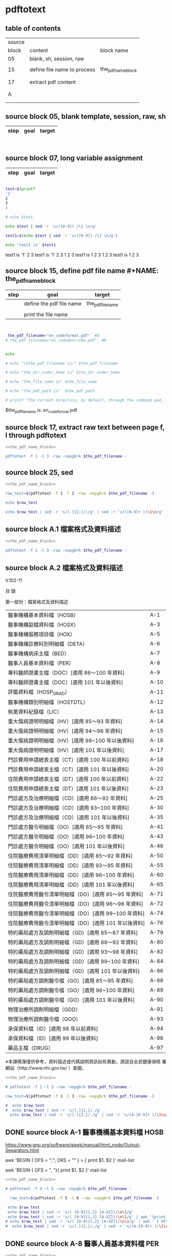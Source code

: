 * pdftotext

** table of contents

| source |                             |                        |
|  block | content                     | block name             |
|--------+-----------------------------+------------------------|
|     05 | blank, sh, session, raw     |                        |
|        |                             |                        |
|     15 | define file name to process | the_pdf_name_block     |
|        |                             | <<the_pdf_name_block>> |
|        |                             |                        |
|     17 | extract pdf content         |                        |
|        |                             |                        |
|        |                             |                        |
|      A |                             |                        |
|        |                             |                        |
|        |                             |                        |


** source block 05, blank template, session, raw, sh

| step | goal                     | target           |
|------+--------------------------+------------------|

#+NAME:
#+HEADERS: :session
#+HEADERS: :results raw
#+BEGIN_SRC sh


#+END_SRC

#+RESULTS:


** source block 07, long variable assignment

| step | goal                     | target           |
|------+--------------------------+------------------|

#+NAME:
#+HEADERS: :session
#+HEADERS: :results raw
#+BEGIN_SRC sh

test=$(printf 
'1'
2
3
)

# echo $test 

echo $test | sed -r 's/([0-9]) /\1 \n/g'

test1=$(echo $test | sed -r 's/([0-9]) /\1 \n/g')

echo 'test1 is' $test1

#+END_SRC

#+RESULTS:

test1 is
'1' 2 
3
test1 is '1' 2 3
1 
2 
3
test1 is 1 2 3
1 
2 
3
test1 is 1 2 3






** source block 15, define pdf file name #+NAME: the_pdf_name_block

| step | goal                     | target           |
|------+--------------------------+------------------|
|      | define the pdf file name | the_pdf_filename |
|      |                          |                  |
|      | print the file name      |                  |

#+NAME: the_pdf_name_block
#+HEADERS: :session
#+HEADERS: :results raw
#+BEGIN_SRC sh


 the_pdf_filename="en_codeformat.pdf"  #A
# the_pdf_filename="en_codedescribe.pdf"  #B


echo

# echo "\$the_pdf_filename is:" $the_pdf_filename

# echo "the_dir_under_home is" $the_dir_under_home

# echo "the_file_name is" $the_file_name

# echo "the_pdf_path is"  $the_pdf_path

# printf "The current directory, by default, through the command pwd, is: " ; pwd

#+END_SRC

#+RESULTS: the_pdf_name_block

$the_pdf_filename is: en_codeformat.pdf






** source block 17, extract raw text between page f, l through pdftotext

#+NAME: raw_output
#+HEADERS: :noweb yes
#+HEADERS: :results raw
#+HEADERS: :session
#+BEGIN_SRC sh
<<the_pdf_name_block>>

pdftotext -f 1 -l 3 -raw -nopgbrk $the_pdf_filename -
#+END_SRC


    

** source block 25, sed 

#+HEADERS: :noweb yes
#+HEADERS: :results raw
#+HEADERS: :session
#+BEGIN_SRC sh
 <<the_pdf_name_block>>

 raw_test=$(pdftotext -f 1 -l 2 -raw -nopgbrk $the_pdf_filename -)

 echo $raw_test

 echo $raw_test | sed -r 's/[.]{2,}/|/g' | sed -r 's/([0-9]+ )/\1\n/g'

#+END_SRC


** source block A.1 檔案格式及資料描述

#+NAME: raw_output
#+HEADERS: :noweb yes
#+HEADERS: :results raw
#+HEADERS: :session
#+BEGIN_SRC sh
<<the_pdf_name_block>>

pdftotext -f 1 -l 3 -raw -nopgbrk $the_pdf_filename -

#+END_SRC


    


** source block A.2 檔案格式及資料描述


V.102-11 

目 錄 

第一部份：檔案格式及資料描述 

| 醫事機構基本資料檔（HOSB）                            | A-1  |
| 醫事機構副檔資料檔（HOSX）                            | A-3  |
| 醫事機構服務項目檔（HOX）                             | A-5  |
| 醫事機構診療科別明細檔（DETA）                        | A-6  |
| 醫事機構病床主檔（BED）                               | A-7  |
| 醫事人員基本資料檔（PER）                             | A-8  |
| 專科醫師證書主檔（DOC）[適用 86～100 年資料]          | A-9  |
| 專科醫師證書主檔（DOC）[適用 101 年以後資料]          | A-10 |
| 評鑑資料檔（HOSP_GRAD）                               | A-11 |
| 醫事機構類別明細檔（HOSTDTL）                         | A-12 |
| 執業資料紀錄檔（LIC）                                 | A-13 |
| 重大傷病證明明細檔（HV）[適用 85～93 年資料]          | A-14 |
| 重大傷病證明明細檔（HV）[適用 94～98 年資料]          | A-15 |
| 重大傷病證明明細檔（HV）[適用 99~100 年以後資料]      | A-16 |
| 重大傷病證明明細檔（HV）[適用 101 年以後資料]         | A-17 |
| 門診費用申請總表主檔（CT）[適用 100 年以前資料]       | A-18 |
| 門診費用申請總表主檔（CT）[適用 101 年以後資料]       | A-20 |
| 住院費用申請總表主檔（DT）[適用 100 年以前資料]       | A-22 |
| 住院費用申請總表主檔（DT）[適用 101 年以後資料]       | A-23 |
| 門診處方及治療明細檔（CD）[適用 86～92 年資料]        | A-25 |
| 門診處方及治療明細檔（CD）[適用 93~100 年資料]        | A-30 |
| 門診處方及治療明細檔（CD）[適用 101 年以後資料]       | A-35 |
| 門診處方醫令明細檔（OO）[適用 85～95 年資料]          | A-41 |
| 門診處方醫令明細檔（OO）[適用 96~100 年資料]          | A-43 |
| 門診處方醫令明細檔（OO）[適用 101 年以後資料]         | A-46 |
| 住院醫療費用清單明細檔（DD）[適用 85～92 年資料]      | A-50 |
| 住院醫療費用清單明細檔（DD）[適用 93～95 年資料]      | A-55 |
| 住院醫療費用清單明細檔（DD）[適用 96~100 年資料]      | A-60 |
| 住院醫療費用清單明細檔（DD）[適用 101 年以後資料]     | A-65 |
| 住院醫療費用醫令清單明細檔（DO）[適用 85～95 年資料]  | A-71 |
| 住院醫療費用醫令清單明細檔（DO）[適用 96～98 年資料]  | A-72 |
| 住院醫療費用醫令清單明細檔（DO）[適用 99~100 年資料]  | A-74 |
| 住院醫療費用醫令清單明細檔（DO）[適用 101 年以後資料] | A-76 |
| 特約藥局處方及調劑明細檔（GD）[適用 85～87 年資料]    | A-79 |
| 特約藥局處方及調劑明細檔（GD）[適用 88～92 年資料]    | A-80 |
| 特約藥局處方及調劑明細檔（GD）[適用 93～98 年資料]    | A-82 |
| 特約藥局處方及調劑明細檔（GD）[適用 99~100 年資料]    | A-84 |
| 特約藥局處方及調劑明細檔（GD）[適用 101 年以後資料]   | A-86 |
| 特約藥局處方調劑醫令檔（GO）[適用 85～95 年資料]      | A-88 |
| 特約藥局處方調劑醫令檔（GO）[適用 96~100 年資料]      | A-89 |
| 特約藥局處方調劑醫令檔（GO）[適用 101 年以後資料]     | A-90 |
| 物理治療所調劑明細檔（GDD）                           | A-91 |
| 物理治療所調劑醫令檔（GOO）                           | A-93 |
| 承保資料檔（ID）[適用 98 年以前資料]                  | A-94 |
| 承保資料檔（ID）[適用 99 年以後資料]                  | A-96 |
| 藥品主檔（DRUG）                                      | A-97 |

※本譯碼簿僅供參考，資料描述或代碼說明資訊如有異動，請逕自全民健康保險 署網站（http://www.nhi.gov.tw/ ）查閱。



#+NAME: raw_output
#+HEADERS: :noweb yes
#+HEADERS: :results raw
#+HEADERS: :session
#+BEGIN_SRC sh
<<the_pdf_name_block>>

# pdftotext -f 1 -l 3 -raw -nopgbrk $the_pdf_filename -

raw_test=$(pdftotext -f 1 -l 3 -raw -nopgbrk $the_pdf_filename -)

#  echo $raw_test
#  echo $raw_test | sed -r 's/[.]{2,}/,/g'
  echo $raw_test | sed -r 's/[.]{2,}/,/g' | sed -r 's/(A-[0-9]+ )/\1\n/g'

#+END_SRC




** DONE source block A-1 醫事機構基本資料檔 HOSB

https://www.gnu.org/software/gawk/manual/html_node/Output-Separators.html

awk 'BEGIN { OFS = ";"; ORS = "\n\n" }
>            { print $1, $2 }' mail-list

awk 'BEGIN { OFS = ", "}{ print $1, $2 }' mail-list

#+NAME: raw_output
#+HEADERS: :noweb yes
#+HEADERS: :results raw
#+HEADERS: :session
#+BEGIN_SRC sh
<<the_pdf_name_block>>

# pdftotext -f 4 -l 5 -raw -nopgbrk $the_pdf_filename -

  raw_test=$(pdftotext -f 5 -l 6 -raw -nopgbrk $the_pdf_filename -)

 echo $raw_test
 echo $raw_test | sed -r 's/( [0-9]{1,2} [A-XZ])/\n\1/g'
 echo $raw_test | sed -r 's/( [0-9]{1,2} [A-XZ])/\n\1/g' | awk '{print $1, $2, $3, $4, $5, $6, $7, $8$9$10$11$12$13$14$15}'
# echo $raw_test | sed -r 's/( [0-9]{1,2} [A-XZ])/\n\1/g' | awk ' { OFS = ", "}{print $1, $2, $3, $4, $5, $6, $7, $8$9$10$11$12$13$14$15 }'
#  echo $raw_test | sed -r 's/[.]{2,}/,/g' | sed -r 's/(A-[0-9]+ )/\1\n/g'

#+END_SRC


** DONE source block A-8 醫事人員基本資料檔 PER 

#+NAME: raw_output
#+HEADERS: :noweb yes
#+HEADERS: :results raw
#+HEADERS: :session
#+BEGIN_SRC sh
<<the_pdf_name_block>>

# pdftotext -f 12 -l 12 -raw -nopgbrk $the_pdf_filename -

  raw_test=$(pdftotext -f 12 -l 12 -raw -nopgbrk $the_pdf_filename -)

 echo $raw_test
 echo $raw_test | sed -r 's/( [0-9]{1,2} [A-XZ])/\n\1/g'
 echo $raw_test | sed -r 's/( [0-9]{1,2} [A-XZ])/\n\1/g' | awk '{print $1, $2, $3, $4, $5, $6, $7, $8$9$10$11$12$13$14$15}'
# echo $raw_test | sed -r 's/( [0-9]{1,2} [A-XZ])/\n\1/g' | awk ' { OFS = ", "}{print $1, $2, $3, $4, $5, $6, $7, $8$9$10$11$12$13$14$15 }'
#  echo $raw_test | sed -r 's/[.]{2,}/,/g' | sed -r 's/(A-[0-9]+ )/\1\n/g'

#+END_SRC


** source block A-9 專科醫師證書主檔 DOC 

#+NAME: raw_output
#+HEADERS: :noweb yes
#+HEADERS: :results raw
#+HEADERS: :session
#+BEGIN_SRC sh
<<the_pdf_name_block>>

# pdftotext -f 12 -l 12 -raw -nopgbrk $the_pdf_filename -

  raw_test=$(pdftotext -f 13 -l 14 -raw -nopgbrk $the_pdf_filename -)

# echo $raw_test
# echo $raw_test | sed -r 's/( [0-9]{1,2} [A-XZ])/\n\1/g'
 echo $raw_test | sed -r 's/( [0-9]{1,2} [A-XZ])/\n\1/g' | awk '{print $1, $2, $3, $4, $5, $6, $7, $8$9$10$11$12$13$14$15$16$17$18$19$20$21$22$23$24$25$26$27$28$29$30}'
# echo $raw_test | sed -r 's/( [0-9]{1,2} [A-XZ])/\n\1/g' | awk ' { OFS = ", "}{print $1, $2, $3, $4, $5, $6, $7, $8$9$10$11$12$13$14$15 }'
#  echo $raw_test | sed -r 's/[.]{2,}/,/g' | sed -r 's/(A-[0-9]+ )/\1\n/g'

#+END_SRC

** source block B, 代碼說明 B

#+HEADERS: :noweb yes
#+HEADERS: :results raw
#+HEADERS: :session
#+BEGIN_SRC sh
 <<the_pdf_name_block>>

 raw_test=$(pdftotext -f 1 -l 2 -raw -nopgbrk $the_pdf_filename -)



  echo $raw_test
  echo $raw_test | sed -r 's/[.]{2,}/|/g'
  echo $raw_test | sed -r 's/[.]{2,}/|/g' | sed -r 's/([0-9]+ )/\1\n/g'

#+END_SRC


** source block B-1, 評鑑等級

#+HEADERS: :noweb yes
#+HEADERS: :results raw
#+HEADERS: :session
#+BEGIN_SRC sh
 <<the_pdf_name_block>>

 raw_test=$(pdftotext -f 3 -l 4 -nopgbrk -raw $the_pdf_filename -)

#  echo $raw_test | sed -r 's/([0-79][0-9]) /\n\1, /g'
#  echo $raw_test | sed -r 's/([0-79][0-9]) /\n\1, /g' | sed -r 's/( 8[89] )/,\1/g'
   echo $raw_test | sed -r 's/([0-79][0-9]) /\n\1, /g' | sed -r 's/( 8[89] )/,\1/g' | sed -r 's/( 評鑑制度 )/,\1/g' 


#+END_SRC







 

** source block B-3, 特約類別

#+HEADERS: :noweb yes
#+HEADERS: :results raw
#+HEADERS: :session
#+BEGIN_SRC sh
 <<the_pdf_name_block>>

            pdftotext -f 5 -l 5 -nopgbrk -raw $the_pdf_filename -

#+END_SRC




 

** source block B-4, 權屬別及型態別其代號與名稱

#+HEADERS: :noweb yes
#+HEADERS: :results raw
#+HEADERS: :session
#+BEGIN_SRC sh
 <<the_pdf_name_block>>

            pdftotext -f 6 -l 10 -nopgbrk -raw $the_pdf_filename -

#+END_SRC

#+RESULTS:
B-4 權屬別及型態別其代號與名稱

一、醫療機構

| 權屬別 |                              |
|     01 | 署、市立醫院                 |
|     02 | 縣市立醫院                   |
|     04 | 公立醫學院校附設醫院         |
|     05 | 軍方醫院(民眾診療)           |
|     06 | 榮民醫院                     |
|     07 | 機關(構)附設醫院             |
|     08 | 公立中醫醫院                 |
|     09 | 社團法人醫院                 |
|     10 | 宗教社團法人附設醫院         |
|     11 | 財團法人醫院                 |
|     12 | 宗教財團法人附設醫院         |
|     13 | 私立醫學院校附設醫院         |
|     14 | 其他法人附設醫院             |
|     15 | 私立醫院                     |
|     17 | 私立牙醫醫院                 |
|     18 | 私立中醫院                   |
|     21 | 市立診所                     |
|     22 | 縣市立診所                   |
|     23 | 衛生所                       |
|     24 | 公立學校附設醫務室           |
|     25 | 軍方診所(民眾診療附設門診部) |
|     26 | 榮民診所(榮家醫務室)         |
|     27 | 機關(構)附設醫務室           |
|     28 | 公立中醫診所                 |
|     29 | 公益法人所設診所             |
|     30 | 公益法人所設醫務室           |
|     31 | 財團法人附設醫務室           |
|     32 | 宗教財團法人附設診所、醫務室 |
|     33 | 私立學校附設醫務室           |
|     34 | 事業單位附設醫務室           |
|     35 | 私立診所                     |
|     37 | 私立牙醫診所                 |
|     38 | 私立中醫診所                 |
|     40 | 醫療財團法人診所             |
|     41 | 醫療社團法人診所             |
|     42 | 財團法人其他醫療機構         |
|     45 | 私立其他醫療機構             |


|              型態別 |                  |
|---------------------+------------------|
|         醫院：01-08 |                  |
|                  01 | 綜合醫院         |
|                  02 | 醫院             |
|                  03 | 專科醫院         |
|                  04 | 精神科醫院       |
|                  05 | 特殊科醫院       |
|                  06 | 慢性醫院         |
|                  07 | 專科診所         |
|                  08 | 一般診所(醫務室) |
|                  09 | 特殊科診所       |
|---------------------+------------------|
|         牙醫：11-13 |                  |
|                  11 | 牙醫醫院         |
|                 B-5 |                  |
|                  12 | 牙醫專科診所     |
|                  13 | 牙醫一般診所     |
|---------------------+------------------|
|         中醫：21-24 |                  |
|                  21 | 中醫綜合醫院     |
|                  22 | 中醫醫院         |
|                  23 | 中醫專科診所     |
|                  24 | 中醫一般診所     |
|---------------------+------------------|
| 其他醫療機構：41-43 |                  |
|                  41 | 捐血中心         |
|                  42 | 捐血站           |
|                  43 | 病理中心         |

二、藥商

|            權屬別 |                |
|-------------------+----------------|
| 販賣業：51-53、62 |                |
|                51 | 西藥販賣業     |
|                52 | 中藥販賣業     |
|                53 | 醫療器材販賣業 |
|                62 | 販賣業         |
|-------------------+----------------|
| 製造業：54-58、61 |                |
|                54 | 西藥製造業     |
|                55 | 中藥製造業     |
|                56 | 醫療器材製造業 |
|                57 | 明膠膠囊製造業 |
|                58 | 化妝品製造業   |
|                61 | 製造業         |
|-------------------+----------------|
|       其他：59-60 |                |
|                59 | 藥局           |
|                60 | 列冊中藥商     |



| 型態別 |                                    |
|--------+------------------------------------|
|     01 | 藥師自營                           |
|     02 | 藥劑生自營                         |
|     03 | 藥師駐店管理                       |
|     04 | 藥劑生駐店管理                     |
|     05 | 符合藥事法104條規定─藥師管理       |
|     06 | 符合藥事法104條規定─藥劑生管理     |
|     07 | 中醫師駐店管理                     |
|     08 | 中醫師兼管                         |
|     09 | 藥師兼管                           |
|     11 | 確具中藥基本知識及鑑別能力人員管理 |
|     12 | 人用生物藥品製造廠                 |
|     13 | 藥師監製                           |
|     14 | 中醫師監製                         |
|     16 | 列冊中藥商                         |


三、護理護產機構


| 權屬別 |                              |
|--------+------------------------------|
|     71 | 公立護產機構                 |
|     72 | 財團法人護產機構             |
|     73 | 其他法人附設護產機構         |
|     74 | 個人開設護產機構             |
|     75 | 公立醫療機構附設護產機構     |
|     76 | 私立醫療機構附設護產機構     |
|     77 | 財團法人醫療機構附設護產機構 |
|     78 | 其他                         |
|     79 | 社團法人醫療機構附設護產機構 |


| 型態別 |                            |
|--------+----------------------------|
|     01 | 護理之家                   |
|     02 | 居家護理                   |
|     03 | 產後護理                   |
|     04 | 助產所                     |
|     05 | 學校醫務室─校護            |
|     06 | 事業單位醫務室─廠護        |
|     07 | 社會福利機構               |
|     08 | 機關醫護室                 |
|     09 | 學校護理教育(實習指導老師) |
|     10 | 日間照護                   |
|     00 | 其他                       |


四、精神復健機構

| 權屬別 |                                  |
|--------+----------------------------------|
|     81 | 公立精神復健機構                 |
|     82 | 財團法人精神復健機構             |
|     83 | 其他法人附設精神復健機構         |
|     84 | 私立精神復健機構                 |
|     85 | 公立醫療機構附設精神復健機構     |
|     86 | 私立醫療機構附設精神復健機構     |
|     87 | 財團法人醫療機構附設精神復健機構 |
|     88 | 精神衛生團體附設精神復健機構     |


| 型態別 |              |
|--------+--------------|
|     08 | 社區復健中心 |
|     09 | 康復之家     |



五、其他醫事機構

| 權屬別 |                                  |
|--------+----------------------------------|
|     91 | 公立其他醫事機構                 |
|     92 | 財團法人其他醫事機構             |
|     93 | 其他法人附設其他醫事機構         |
|     94 | 私立其他醫事機構                 |
|     95 | 公立醫療機構附設其他醫事機構     |
|     96 | 私立醫療機構附設其他醫事機構     |
|     97 | 財團法人醫療機構附設其他醫事機構 |
|     98 | 其他                             |
|     xx | 不詳                             |



| 型態別 |                    |
|--------+--------------------|
|     01 | 醫事檢驗所         |
|     02 | 醫事放射所         |
|     03 | 物理治療所         |
|     04 | 職能治療所         |
|     05 | 鑲牙所             |
|     06 | 齒模製造技術員     |
|     07 | 國術損傷接骨技術員 |
|     00 | 其他               |
|     xx | 不詳               |



** source block B-53 專科醫師代號、科別

#+HEADERS: :noweb yes
#+HEADERS: :results raw
#+HEADERS: :session
#+BEGIN_SRC sh
#  the_pdf_filename="en_codeformat.pdf"  #A
 the_pdf_filename="en_codedescribe.pdf"  #B

            pdftotext -f 55 -l 56 -nopgbrk -raw $the_pdf_filename -

#+END_SRC

#+RESULTS:
B-53
專科醫師代號、科別
| 代號         | 專科別           |
| A0100        | 家庭醫學科       |
| A0200        | 內科             |
| A0201        | 心臟專科         |
| A0202        | 腎臟科           |
| A0203        | 胸腔暨重症專科   |
| A0204        | 心臟外專科       |
| A0205        | 心臟血管外科     |
| A0206        | 胸腔外科         |
| A0207        | 結核病專科       |
| A0208        | 感染症專科       |
| A02AA        | 新陳代謝科       |
| A0299        | 職業病科         |
| A0300        | 外科             |
| A0301        | 整形外科         |
| A0400        | 小兒科           |
| A0500        | 婦產科           |
| A0600        | 骨科             |
| A0700        | 神經科           |
| A0800        | 神經外科         |
| A0900        | 泌尿科           |
| A1000        | 耳鼻喉科         |
| A1100        | 眼科             |
| A1200        | 皮膚科           |
| A1300        | 精神科           |
| A1400        | 復健科           |
| A1500        | 麻醉科           |
| A1600        | 放射線科（診斷） |
| A1610        | 放射線科（腫瘤） |
| A1620        | 放射線科（核醫） |
| A2000        | 病理科（解剖）   |
| A2010        | 病理科（臨床）   |
| A2100        | 核子醫學科       |
| A0299        | 職業病科         |
| A2200        | 急診醫學科       |
| A2400        | 職業醫學科       |
| A2500        | 口腔顎面外科     |
| C0700        | 口腔顎面外科     |
| B0100        | 中醫內科         |
| B0200        | 中醫外科         |
| B0300        | 中醫婦科         |
| B0400        | 中醫兒科         |
| B0600        | 中醫眼科         |
| C0100        | 牙科不分科       |
| C0900        | 口腔病理科       |




** man pdftotext

pdftotext [options] [PDF-file [text-file]]


Options

-f number
    Specifies the first page to convert.

-l number
    Specifies the last page to convert.

-layout
    Maintain (as best as possible) the original physical layout of the text. The default is to 'undo' physical layout (columns, hyphenation, etc.) and output the text in reading order.

-raw
    Keep the text in content stream order.  This is a hack which often "undoes" column formatting, etc.  Use of raw mode is no longer recommended.





 
